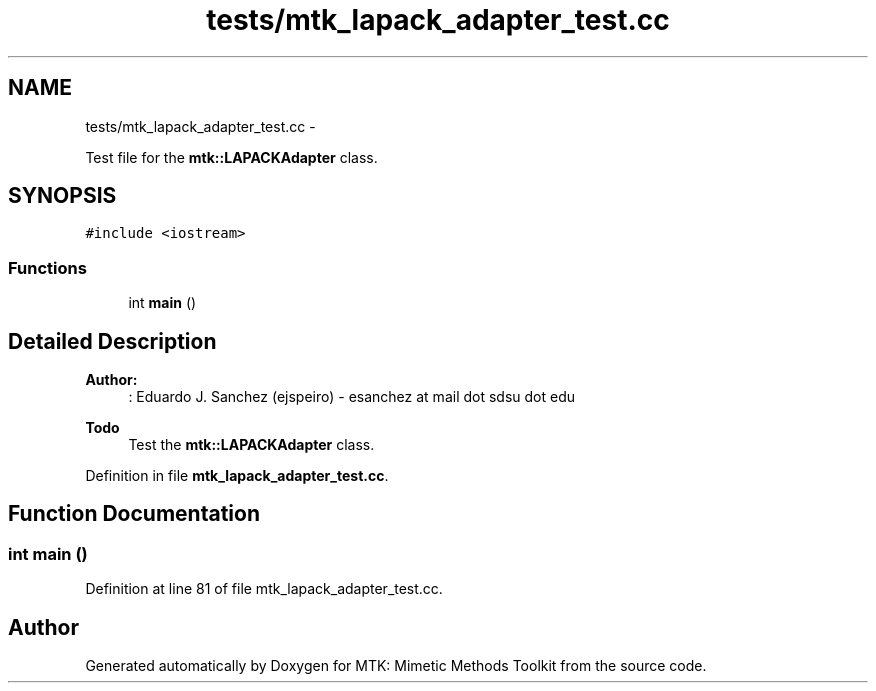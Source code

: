 .TH "tests/mtk_lapack_adapter_test.cc" 3 "Mon Nov 23 2015" "MTK: Mimetic Methods Toolkit" \" -*- nroff -*-
.ad l
.nh
.SH NAME
tests/mtk_lapack_adapter_test.cc \- 
.PP
Test file for the \fBmtk::LAPACKAdapter\fP class\&.  

.SH SYNOPSIS
.br
.PP
\fC#include <iostream>\fP
.br

.SS "Functions"

.in +1c
.ti -1c
.RI "int \fBmain\fP ()"
.br
.in -1c
.SH "Detailed Description"
.PP 

.PP
\fBAuthor:\fP
.RS 4
: Eduardo J\&. Sanchez (ejspeiro) - esanchez at mail dot sdsu dot edu
.RE
.PP
\fBTodo\fP
.RS 4
Test the \fBmtk::LAPACKAdapter\fP class\&. 
.RE
.PP

.PP
Definition in file \fBmtk_lapack_adapter_test\&.cc\fP\&.
.SH "Function Documentation"
.PP 
.SS "int main ()"

.PP
Definition at line 81 of file mtk_lapack_adapter_test\&.cc\&.
.SH "Author"
.PP 
Generated automatically by Doxygen for MTK: Mimetic Methods Toolkit from the source code\&.
